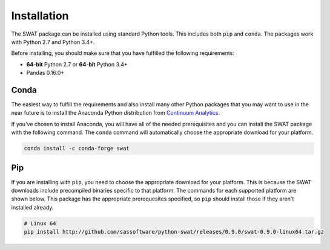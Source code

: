 Installation
============

The SWAT package can be installed using standard Python tools.  This includes both ``pip`` 
and ``conda``.  The packages work with Python 2.7 and Python 3.4+.

Before installing, you should make sure that you have fulfilled the following
requirements:

* **64-bit** Python 2.7 or **64-bit** Python 3.4+
* Pandas 0.16.0+

Conda
-----

The easiest way to fulfill the requirements and also install many other Python packages
that you may want to use in the near future is to install the Anaconda Python distribution
from `Continuum Analytics <https://www.continuum.io/downloads>`_.

If you've chosen to install Anaconda, you will have all of the needed prerequisites and
you can install the SWAT package with the following command.  The ``conda`` command will 
automatically choose the appropriate download for your platform.

.. code-block:: bash

   conda install -c conda-forge swat

Pip
---

If you are installing with ``pip``, you need to choose the appropriate download for your platform.
This is because the SWAT downloads include precompiled binaries specific to that platform.
The commands for each supported platform are shown below.  This package has the appropriate 
prerequesites specified, so ``pip`` should install those if they aren't installed already.

.. code-block:: bash

   # Linux 64
   pip install http://github.com/sassoftware/python-swat/releases/0.9.0/swat-0.9.0-linux64.tar.gz

